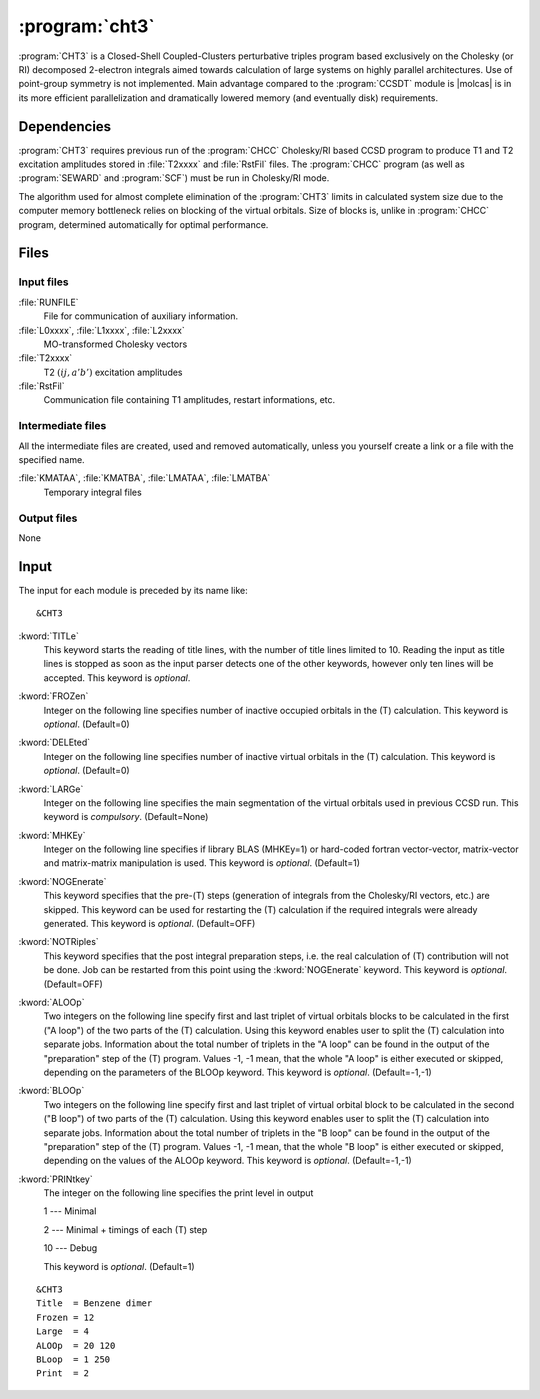 .. index::
   single: Program; CHT3
   single: CHT3

.. _sec\:cht3:

:program:`cht3`
===============

.. only:: html

  .. contents::
     :local:
     :backlinks: none

.. xmldoc:: <MODULE NAME="CHT3">
            %%Description:
            <HELP>
            CHT3 is a Closed-Shell Coupled-Clusters perturbative triples
            program based exclusively on the Cholesky (or RI) decomposed 2-electron integrals
            aimed towards calculation of large systems on highly parallel architectures. Use of
            point-group symmetry is not implemented.
            It requires RUNFILE from the SCF module, T1 and T2 excitation amplitudes and MO
            transformed Cholesky/RI vectors from CHCC.
            </HELP>

:program:`CHT3` is a Closed-Shell Coupled-Clusters perturbative triples
program based exclusively on the Cholesky (or RI) decomposed 2-electron integrals
aimed towards calculation of large systems on highly parallel architectures. Use of
point-group symmetry is not implemented. Main advantage compared to the
:program:`CCSDT` module is |molcas| is in its more efficient parallelization and
dramatically lowered memory (and eventually disk) requirements.

.. For further details the reader is referred to the section :ref:`TUT:sec:cht3`.

.. index::
   pair: Dependencies; CHT3

.. _sec\:cht3_dependencies:

Dependencies
------------

:program:`CHT3` requires previous run of the :program:`CHCC` Cholesky/RI
based CCSD program to produce T1 and T2 excitation amplitudes stored in :file:`T2xxxx`
and :file:`RstFil` files.
The :program:`CHCC` program (as well as :program:`SEWARD` and :program:`SCF`) must be run
in Cholesky/RI mode.

The algorithm used for almost complete elimination of the :program:`CHT3`
limits in calculated system size due to the computer memory bottleneck relies
on blocking of the virtual orbitals. Size of blocks is, unlike in :program:`CHCC` program, determined automatically for optimal performance.

.. index::
   pair: Files; CHT3

.. _sec\:cht3_files:

Files
-----

Input files
...........

.. class:: filelist

:file:`RUNFILE`
  File for communication of auxiliary information.

:file:`L0xxxx`, :file:`L1xxxx`, :file:`L2xxxx`
  MO-transformed Cholesky vectors

:file:`T2xxxx`
  T2 :math:`(ij,a'b')` excitation amplitudes

:file:`RstFil`
  Communication file containing T1 amplitudes, restart informations, etc.

Intermediate files
..................

All the intermediate files are created, used and removed
automatically, unless you yourself create a link or a file
with the specified name.

.. class:: filelist

:file:`KMATAA`, :file:`KMATBA`, :file:`LMATAA`, :file:`LMATBA`
  Temporary integral files

Output files
............

None

.. index::
   pair: Input; CHT3

.. _sec\:cht3_input:

Input
-----

The input for each module is preceded by its name like: ::

  &CHT3

.. class:: keywordlist

:kword:`TITLe`
  This keyword starts the reading of title lines,
  with the number of title lines limited to 10.
  Reading the input as title lines is stopped as soon
  as the input parser detects one of the other keywords,
  however only ten lines will be accepted.
  This keyword is *optional*.

  .. xmldoc:: <KEYWORD MODULE="CHT3" NAME="TITLE" APPEAR="Title" KIND="STRINGS" SIZE="10" LEVEL="BASIC">
              %%Keyword: TITLe <basic>
              <HELP>
              Enter up to ten title lines. Do not put any keyword in the beginning of a title line.
              </HELP>
              </KEYWORD>

:kword:`FROZen`
  Integer on the following line specifies number of inactive occupied
  orbitals in the (T) calculation. This keyword is *optional*. (Default=0)

  .. xmldoc:: <KEYWORD MODULE="CHT3" NAME="FROZ" APPEAR="Frozen orbitals" KIND="INT" LEVEL="BASIC" MIN_VALUE="0" DEFAULT_VALUE="0">
              %%Keyword: FROZen <basic>
              <HELP>
              Specifies number of inactive occupied orbitals in the (T) procedure
              </HELP>
              </KEYWORD>

:kword:`DELEted`
  Integer on the following line specifies number of inactive virtual
  orbitals in the (T) calculation. This keyword is *optional*. (Default=0)

  .. xmldoc:: <KEYWORD MODULE="CHT3" NAME="DELE" APPEAR="Deleted orbitals" KIND="INT" LEVEL="BASIC" MIN_VALUE="0" DEFAULT_VALUE="0">
              %%Keyword: DELEted <basic>
              <HELP>
              Specifies number of inactive virtual orbitals in the (T) procedure
              </HELP>
              </KEYWORD>

:kword:`LARGe`
  Integer on the following line specifies the main segmentation of the virtual orbitals
  used in previous CCSD run. This keyword is *compulsory*. (Default=None)

  .. xmldoc:: <KEYWORD MODULE="CHT3" NAME="LARG" APPEAR="Large segmentation" KIND="INT" LEVEL="BASIC" MIN_VALUE="1" MAX_VALUE="32" DEFAULT_VALUE="1" INPUT="REQUIRED">
              %%Keyword: LARGe <basic>
              <HELP>
              Specifies the segmentation of virtual orbitals
              </HELP>
              </KEYWORD>

:kword:`MHKEy`
  Integer on the following line specifies if library BLAS (MHKEy=1) or hard-coded
  fortran vector-vector, matrix-vector and matrix-matrix manipulation is used.
  This keyword is *optional*. (Default=1)

  .. xmldoc:: <KEYWORD MODULE="CHT3" NAME="MHKE" APPEAR="Use BLAS" KIND="INT" LEVEL="BASIC" MIN_VALUE="0" MAX_VALUE="1" DEFAULT_VALUE="1">
              %%Keyword: MHKEy <basic>
              <HELP>
              Specifies if BLAS libraries (=1) or hard-code fortran is used.
              </HELP>
              </KEYWORD>

:kword:`NOGEnerate`
  This keyword specifies that the pre-(T) steps (generation of integrals from
  the Cholesky/RI vectors, etc.) are skipped. This keyword can be used for
  restarting the (T) calculation if the required integrals were already generated.
  This keyword is *optional*. (Default=OFF)

  .. xmldoc:: <KEYWORD MODULE="CHT3" NAME="NOGE" APPEAR="Skip pre-(T) steps" KIND="SINGLE" LEVEL="BASIC">
              %%Keyword: NOGEnerate <basic>
              <HELP>
              Pre-(T) steps, like integrals generation, etc. are skipped.
              </HELP>
              </KEYWORD>

:kword:`NOTRiples`
  This keyword specifies that the post integral preparation steps, i.e.
  the real calculation of (T) contribution will not be done. Job can be restarted
  from this point using the :kword:`NOGEnerate` keyword.
  This keyword is *optional*. (Default=OFF)

  .. xmldoc:: <KEYWORD MODULE="CHT3" NAME="NOTR" APPEAR="No triples" KIND="SINGLE" LEVEL="BASIC">
              %%Keyword: NOTRiples <basic>
              <HELP>
              Program stops after generation of temporary integral files
              </HELP>
              </KEYWORD>

:kword:`ALOOp`
  Two integers on the following line specify first and last triplet of
  virtual orbitals blocks to be calculated in the first ("A loop") of
  the two parts of the (T) calculation. Using this keyword enables user
  to split the (T) calculation into separate jobs. Information about
  the total number of triplets in the "A loop" can be found in the
  output of the "preparation" step of the (T) program. Values
  -1, -1 mean, that the whole "A loop" is either executed or skipped,
  depending on the parameters of the BLOOp keyword.
  This keyword is *optional*. (Default=-1,-1)

  .. xmldoc:: <KEYWORD MODULE="CHT3" NAME="ALOO" APPEAR="A loop" KIND="INTS" SIZE="2" LEVEL="BASIC" MIN_VALUE="-1" DEFAULT_VALUE="-1">
              %%Keyword: ALOOp <basic>
              <HELP>
              Specifies the range of triplets of virtual orbitals blocks from
              the fist of two parts of (T) program to be calculated.
              </HELP>
              </KEYWORD>

:kword:`BLOOp`
  Two integers on the following line specify first and last triplet of
  virtual orbital block to be calculated in the second ("B loop") of
  two parts of the (T) calculation. Using this keyword enables user
  to split the (T) calculation into separate jobs. Information about
  the total number of triplets in the "B loop" can be found in the
  output of the "preparation" step of the (T) program. Values
  -1, -1 mean, that the whole "B loop" is either executed or skipped,
  depending on the values of the ALOOp keyword.
  This keyword is *optional*. (Default=-1,-1)

  .. xmldoc:: <KEYWORD MODULE="CHT3" NAME="BLOO" APPEAR="B loop" KIND="INTS" SIZE="2" LEVEL="BASIC" MIN_VALUE="-1" DEFAULT_VALUE="-1">
              %%Keyword: BLOOp <basic>
              <HELP>
              Specifies the range of triplets of virtual orbitals blocks from
              the second of two parts of (T) program to be calculated.
              </HELP>
              </KEYWORD>

:kword:`PRINtkey`
  The integer on the following line specifies the print level in output

  .. container:: list

    1  --- Minimal

    2  --- Minimal + timings of each (T) step

    10 --- Debug

  This keyword is *optional*. (Default=1)

  .. xmldoc:: <KEYWORD MODULE="CHT3" NAME="PRIN" APPEAR="Print level" KIND="CHOICE" LIST="1: Minimal,2: Minimal + timings,10: Debug" LEVEL="ADVANCED" DEFAULT_VALUE="1">
              <HELP>
              Choose the print level
              </HELP>
              </KEYWORD>
              %%Keyword: PRINtkey <advanced>
              Sets the print level

              1  -- Minimal
              2  -- Minimal + timings
              10 -- Debug

::

  &CHT3
  Title  = Benzene dimer
  Frozen = 12
  Large  = 4
  ALOOp  = 20 120
  BLoop  = 1 250
  Print  = 2

.. xmldoc:: </MODULE>
